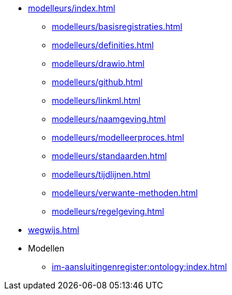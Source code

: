 ** xref:modelleurs/index.adoc[]
*** xref:modelleurs/basisregistraties.adoc[]
*** xref:modelleurs/definities.adoc[]
*** xref:modelleurs/drawio.adoc[]
*** xref:modelleurs/github.adoc[]
*** xref:modelleurs/linkml.adoc[]
*** xref:modelleurs/naamgeving.adoc[]
*** xref:modelleurs/modelleerproces.adoc[]
*** xref:modelleurs/standaarden.adoc[]
*** xref:modelleurs/tijdlijnen.adoc[]
*** xref:modelleurs/verwante-methoden.adoc[]
*** xref:modelleurs/regelgeving.adoc[]
** xref:wegwijs.adoc[]
** Modellen
*** xref:im-aansluitingenregister:ontology:index.adoc[]
